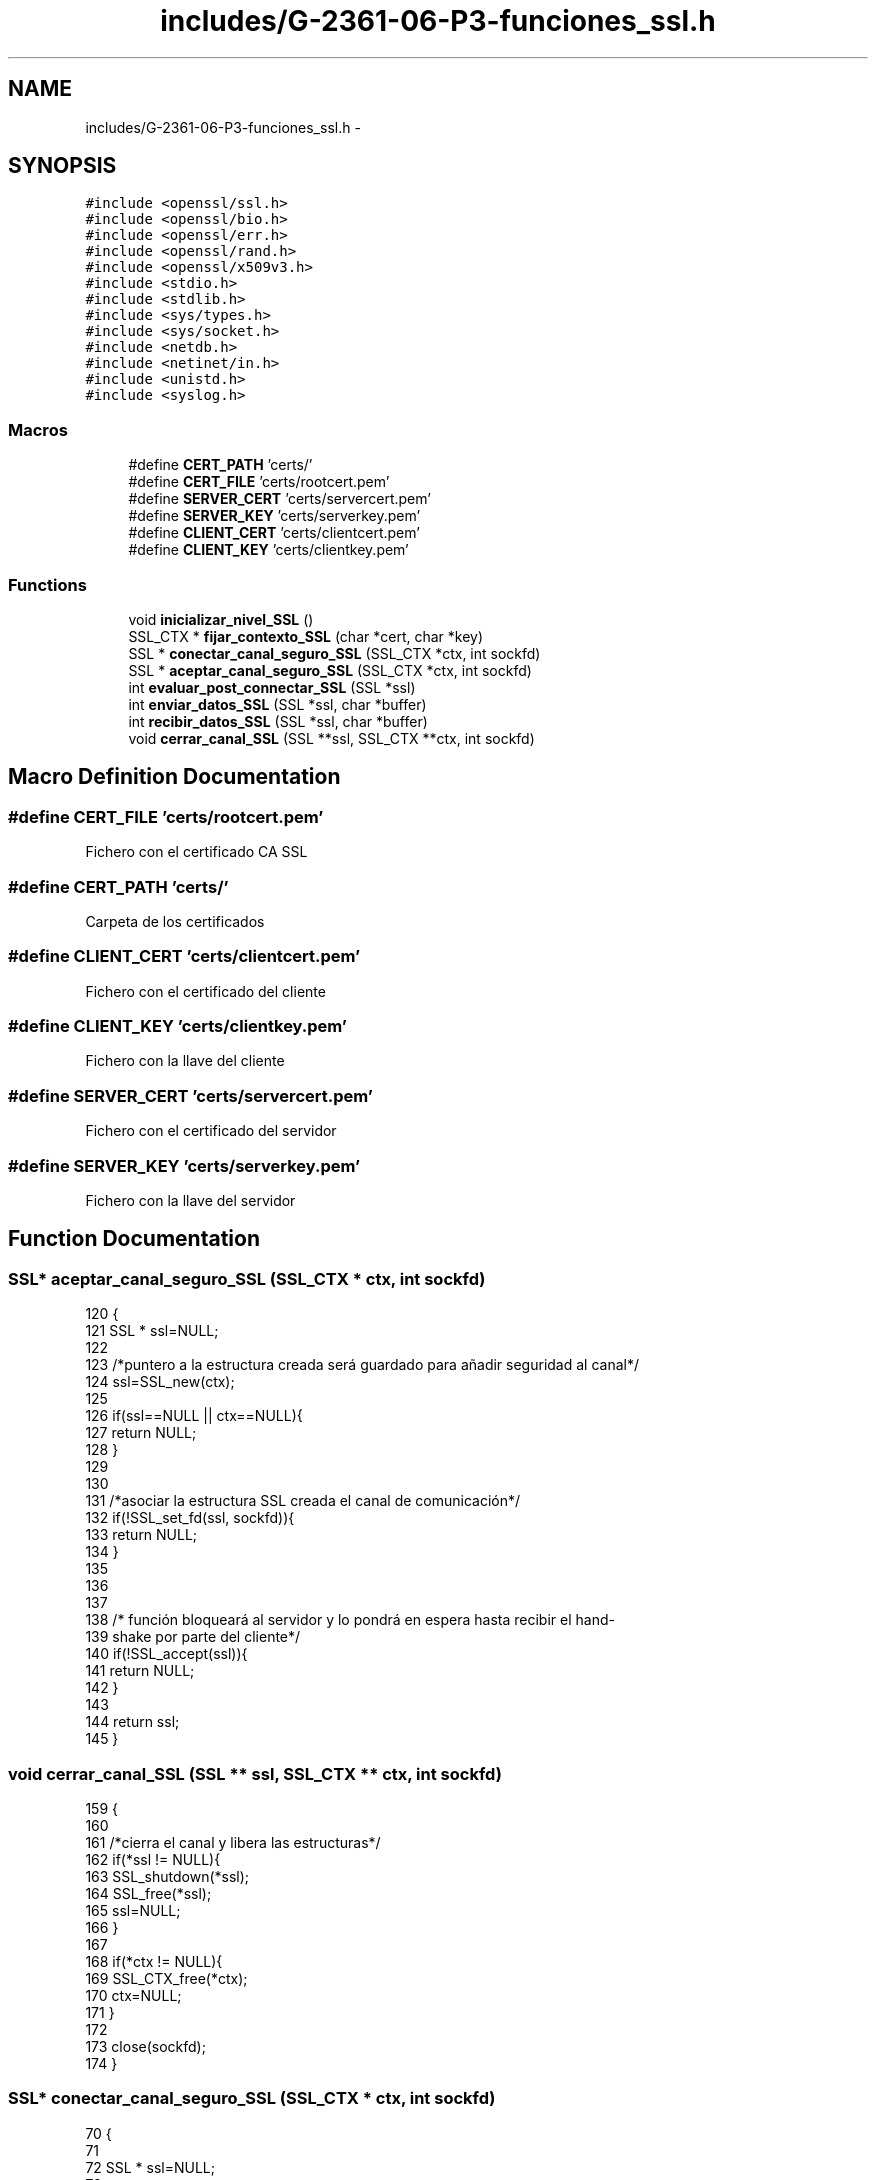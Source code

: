 .TH "includes/G-2361-06-P3-funciones_ssl.h" 3 "Mon May 8 2017" "Doxygen" \" -*- nroff -*-
.ad l
.nh
.SH NAME
includes/G-2361-06-P3-funciones_ssl.h \- 
.SH SYNOPSIS
.br
.PP
\fC#include <openssl/ssl\&.h>\fP
.br
\fC#include <openssl/bio\&.h>\fP
.br
\fC#include <openssl/err\&.h>\fP
.br
\fC#include <openssl/rand\&.h>\fP
.br
\fC#include <openssl/x509v3\&.h>\fP
.br
\fC#include <stdio\&.h>\fP
.br
\fC#include <stdlib\&.h>\fP
.br
\fC#include <sys/types\&.h>\fP
.br
\fC#include <sys/socket\&.h>\fP
.br
\fC#include <netdb\&.h>\fP
.br
\fC#include <netinet/in\&.h>\fP
.br
\fC#include <unistd\&.h>\fP
.br
\fC#include <syslog\&.h>\fP
.br

.SS "Macros"

.in +1c
.ti -1c
.RI "#define \fBCERT_PATH\fP   'certs/'"
.br
.ti -1c
.RI "#define \fBCERT_FILE\fP   'certs/rootcert\&.pem'"
.br
.ti -1c
.RI "#define \fBSERVER_CERT\fP   'certs/servercert\&.pem'"
.br
.ti -1c
.RI "#define \fBSERVER_KEY\fP   'certs/serverkey\&.pem'"
.br
.ti -1c
.RI "#define \fBCLIENT_CERT\fP   'certs/clientcert\&.pem'"
.br
.ti -1c
.RI "#define \fBCLIENT_KEY\fP   'certs/clientkey\&.pem'"
.br
.in -1c
.SS "Functions"

.in +1c
.ti -1c
.RI "void \fBinicializar_nivel_SSL\fP ()"
.br
.ti -1c
.RI "SSL_CTX * \fBfijar_contexto_SSL\fP (char *cert, char *key)"
.br
.ti -1c
.RI "SSL * \fBconectar_canal_seguro_SSL\fP (SSL_CTX *ctx, int sockfd)"
.br
.ti -1c
.RI "SSL * \fBaceptar_canal_seguro_SSL\fP (SSL_CTX *ctx, int sockfd)"
.br
.ti -1c
.RI "int \fBevaluar_post_connectar_SSL\fP (SSL *ssl)"
.br
.ti -1c
.RI "int \fBenviar_datos_SSL\fP (SSL *ssl, char *buffer)"
.br
.ti -1c
.RI "int \fBrecibir_datos_SSL\fP (SSL *ssl, char *buffer)"
.br
.ti -1c
.RI "void \fBcerrar_canal_SSL\fP (SSL **ssl, SSL_CTX **ctx, int sockfd)"
.br
.in -1c
.SH "Macro Definition Documentation"
.PP 
.SS "#define CERT_FILE   'certs/rootcert\&.pem'"
Fichero con el certificado CA SSL 
.SS "#define CERT_PATH   'certs/'"
Carpeta de los certificados 
.SS "#define CLIENT_CERT   'certs/clientcert\&.pem'"
Fichero con el certificado del cliente 
.SS "#define CLIENT_KEY   'certs/clientkey\&.pem'"
Fichero con la llave del cliente 
.SS "#define SERVER_CERT   'certs/servercert\&.pem'"
Fichero con el certificado del servidor 
.SS "#define SERVER_KEY   'certs/serverkey\&.pem'"
Fichero con la llave del servidor 
.SH "Function Documentation"
.PP 
.SS "SSL* aceptar_canal_seguro_SSL (SSL_CTX * ctx, int sockfd)"

.PP
.nf
120                                                       {
121         SSL * ssl=NULL;
122         
123         /*puntero a la estructura creada será guardado para añadir seguridad al canal*/
124         ssl=SSL_new(ctx);
125         
126         if(ssl==NULL || ctx==NULL){
127                 return NULL;
128         }
129 
130 
131         /*asociar la estructura SSL creada el canal de comunicación*/
132         if(!SSL_set_fd(ssl, sockfd)){
133                 return NULL;
134         }
135 
136         
137 
138         /* función bloqueará al servidor y lo pondrá en espera hasta recibir el hand-
139 shake por parte del cliente*/
140         if(!SSL_accept(ssl)){
141                 return NULL;
142         }
143         
144         return ssl;
145 }
.fi
.SS "void cerrar_canal_SSL (SSL ** ssl, SSL_CTX ** ctx, int sockfd)"

.PP
.nf
159                                                           {
160         
161         /*cierra el canal y libera las estructuras*/
162         if(*ssl != NULL){
163                 SSL_shutdown(*ssl);
164                 SSL_free(*ssl);
165                 ssl=NULL;
166         }
167 
168         if(*ctx != NULL){
169                 SSL_CTX_free(*ctx);
170                 ctx=NULL;
171         }
172 
173         close(sockfd);
174 }
.fi
.SS "SSL* conectar_canal_seguro_SSL (SSL_CTX * ctx, int sockfd)"

.PP
.nf
70                                                        {
71         
72         SSL * ssl=NULL;
73 
74         /*puntero a la estructura creada será guardado para añadir seguridad al canal*/
75         ssl=SSL_new(ctx);
76 
77         if(ssl==NULL){
78                 return NULL;
79         }
80 
81         /*asociar la estructura SSL creada el canal de comunicación*/
82         if(!SSL_set_fd(ssl, sockfd)){
83                 return NULL;
84         }
85 
86 
87         /* inicializará el handshake con el servidor*/
88         if(!SSL_connect(ssl)){
89                 return NULL;
90         }
91 
92         return ssl;
93 }
.fi
.SS "int enviar_datos_SSL (SSL * ssl, char * buffer)"

.PP
.nf
108                                             {
109 
110         if(!buffer || sizeof(buffer) < 0){
111                 return -1;
112         }
113 
114         /* envia datos */
115         return SSL_write(ssl, buffer, BUFSIZE);
116 }
.fi
.SS "int evaluar_post_connectar_SSL (SSL * ssl)"

.PP
.nf
96                                          {
97 
98         /* comprobar que de hecho se ha recibido un certificado*/
99         if(SSL_get_peer_certificate(ssl)==NULL){
100                 return 0;
101         }
102 
103         /* validar el certificado con algún CA*/
104         return SSL_get_verify_result(ssl);
105 }
.fi
.SS "SSL_CTX* fijar_contexto_SSL (char * cert, char * key)"

.PP
.nf
32                                                   {
33 
34         SSL_CTX *ctx;
35 
36         /*crea un nuevo contexto para la utilización de
37 la capa SSL y lo inicializa*/
38         ctx=SSL_CTX_new(SSLv23_method());
39         if (ctx==NULL){
40                 return NULL;
41         }
42         
43         /*validar los certificados recibidos por la aplicación*/
44         if (!SSL_CTX_load_verify_locations(ctx,CERT_FILE,CERT_PATH)){
45                 return 0;
46         }
47 
48         /*utilizar
49 los certificados de las entidades CA bien conocidas*/
50         SSL_CTX_set_default_verify_paths(ctx);
51 
52         /*especificar el certificado que utilizará nuestra aplicación*/
53         if(!SSL_CTX_use_certificate_chain_file(ctx, cert)){
54                 ERR_print_errors_fp(stdout);
55                 return 0;
56         }
57         
58         /*especificar la clave privada de nuestra
59 aplicación*/
60         SSL_CTX_use_PrivateKey_file(ctx, key, SSL_FILETYPE_PEM);
61 
62         /*fijará el modo de funcionamiento de nuestra
63 aplicación*/
64         SSL_CTX_set_verify(ctx, SSL_VERIFY_PEER, NULL);
65         
66         return ctx;
67 }
.fi
.SS "void inicializar_nivel_SSL ()"

.PP
.nf
22                             {
23 
24         /* Capturamos los errores que puede dar de SSL*/
25         SSL_load_error_strings();
26         /* Iniciamos SSL*/
27         SSL_library_init();
28 
29 }
.fi
.SS "int recibir_datos_SSL (SSL * ssl, char * buffer)"

.PP
.nf
148                                               {
149 
150         if(!ssl || sizeof(buffer) < 0){
151                 return -1;
152         }
153 
154         /* recibe datos */
155         return SSL_read(ssl, buffer, BUFSIZE);
156 }
.fi
.SH "Author"
.PP 
Generated automatically by Doxygen from the source code\&.
